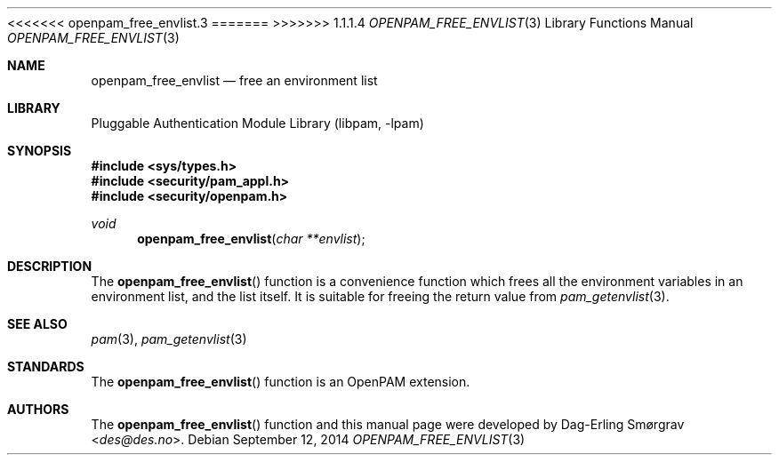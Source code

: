 <<<<<<< openpam_free_envlist.3
.\"	$NetBSD: openpam_free_envlist.3,v 1.6 2014/10/24 18:17:56 christos Exp $
.\"
=======
>>>>>>> 1.1.1.4
.\" Generated from openpam_free_envlist.c by gendoc.pl
.\" Id: openpam_free_envlist.c 648 2013-03-05 17:54:27Z des 
.Dd September 12, 2014
.Dt OPENPAM_FREE_ENVLIST 3
.Os
.Sh NAME
.Nm openpam_free_envlist
.Nd free an environment list
.Sh LIBRARY
.Lb libpam
.Sh SYNOPSIS
.In sys/types.h
.In security/pam_appl.h
.In security/openpam.h
.Ft "void"
.Fn openpam_free_envlist "char **envlist"
.Sh DESCRIPTION
The
.Fn openpam_free_envlist
function is a convenience function which
frees all the environment variables in an environment list, and the
list itself.
It is suitable for freeing the return value from
.Xr pam_getenvlist 3 .
.Pp
.Sh SEE ALSO
.Xr pam 3 ,
.Xr pam_getenvlist 3
.Sh STANDARDS
The
.Fn openpam_free_envlist
function is an OpenPAM extension.
.Sh AUTHORS
The
.Fn openpam_free_envlist
function and this manual page were
developed by
.An Dag-Erling Sm\(/orgrav Aq Mt des@des.no .
